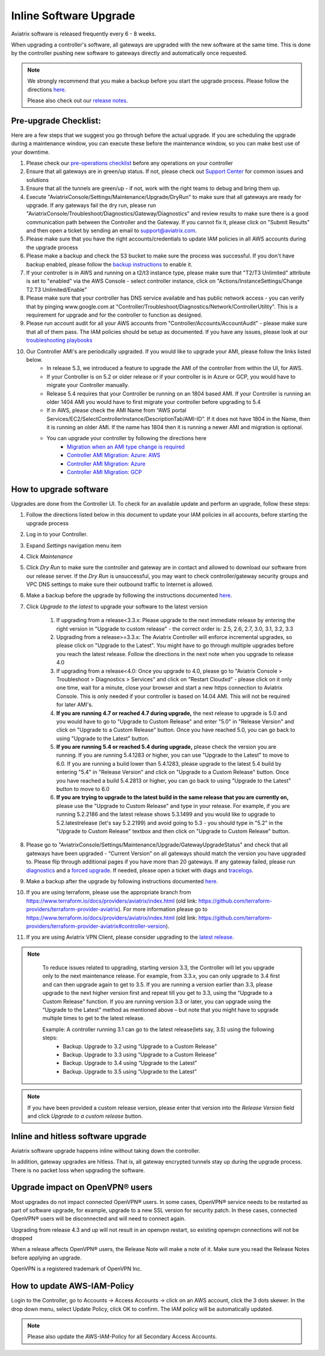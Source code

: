 ﻿.. meta::
   :description: software upgrade of controller and gateways
   :keywords: hitless upgrade, inline upgrade, upgrade gateway software, no packet loss upgrade

###################################
Inline Software Upgrade
###################################

Aviatrix software is released frequently every 6 - 8 weeks.

When upgrading a controller's software, all gateways are upgraded with the new software at the same time. This is done by the controller pushing new software to gateways directly and automatically once requested.

.. note::
   
   We strongly recommend that you make a backup before you start the upgrade process. Please follow the directions `here <https://docs.aviatrix.com/HowTos/controller_backup.html>`__.
   
   Please also check out our `release notes <https://docs.aviatrix.com/HowTos/UCC_Release_Notes.html>`_.
   
Pre-upgrade Checklist:
-----------------------

Here are a few steps that we suggest you go through before the actual upgrade. If you are scheduling the upgrade during a maintenance window, you can execute these before the maintenance window, so you can make best use of your downtime.

#. Please check our `pre-operations checklist <https://docs.aviatrix.com/Support/support_center_operations.html#pre-op-procedures>`_ before any operations on your controller
#. Ensure that all gateways are in green/up status. If not, please check out `Support Center <https://docs.aviatrix.com/Support/support_center.html>`_ for common issues and solutions
#. Ensure that all the tunnels are green/up - if not, work with the right teams to debug and bring them up.
#. Execute "AviatrixConsole/Settings/Maintenance/Upgrade/DryRun" to make sure that all gateways are ready for upgrade. If any gateways fail the dry run, please run "AviatrixConsole/Troubleshoot/Diagnostics/Gateway/Diagnostics" and review results to make sure there is a good communication path between the Controller and the Gateway. If you cannot fix it, please click on "Submit Results" and then open a ticket by sending an email to support@aviatrix.com.
#. Please make sure that you have the right accounts/credentials to update IAM policies in all AWS accounts during the upgrade process
#. Please make a backup and check the S3 bucket to make sure the process was successful. If you don't have backup enabled, please follow the `backup instructions <https://docs.aviatrix.com/HowTos/controller_backup.html>`_ to enable it.
#. If your controller is in AWS and running on a t2/t3 instance type, please make sure that "T2/T3 Unlimited" attribute is set to "enabled" via the AWS Console - select controller instance, click on "Actions/InstanceSettings/Change T2.T3 Unlimited/Enable"
#. Please make sure that your controller has DNS service available and has public network access - you can verify that by pinging www.google.com at "Controller/Troubleshoot/Diagnostics/Network/ControllerUtility". This is a requirement for upgrade and for the controller to function as designed.
#. Please run  account audit for all your AWS accounts from "Controller/Accounts/AccountAudit" - please make sure that all of them pass. The IAM policies should be setup as documented. If you have any issues, please look at our `troubleshooting playbooks <https://docs.aviatrix.com/TroubleshootingPlaybook/troubleshooting_playbook_overview.html>`_
#. Our Controller AMI's are periodically upgraded. If you would like to upgrade your AMI, please follow the links listed below.
    * In release 5.3, we introduced a feature to upgrade the AMI of the controller from within the UI, for AWS.
    * If your Controller is on 5.2 or older release or if your controller is in Azure or GCP, you would have to migrate your Controller manually.
    * Release 5.4 requires that your Controller be running on an 1804 based AMI. If your Controller is running an older 1404 AMI you would have to first migrate your controller before upgrading to 5.4
    *  If in AWS, please check the AMI Name from “AWS portal Services/EC2/SelectControllerInstance/DescriptionTab/AMI-ID”. If it does not have 1804 in the Name, then it is running an older AMI. If the name has 1804 then it is running a newer AMI and migration is optional.
    * You can upgrade your controller by following the directions here
        * `Migration when an AMI type change is required <https://docs.aviatrix.com/HowTos/Migration_From_Marketplace.html>`_
        * `Controller AMI Migration: Azure: AWS <https://docs.aviatrix.com/HowTos/controller_migration.html>`_
        * `Controller AMI Migration: Azure <https://docs.aviatrix.com/HowTos/controller_migration.html#controller-migration-in-azure>`_
        * `Controller AMI Migration: GCP <https://docs.aviatrix.com/HowTos/controller_migration.html#controller-migration-in-gcp>`_



How to upgrade software
------------------------

Upgrades are done from the Controller UI.  To check for an available update and perform an upgrade, follow these steps:

#. Follow the directions listed below in this document to update your IAM policies in all accounts, before starting the upgrade process
#. Log in to your Controller.
#. Expand `Settings` navigation menu item
#. Click `Maintenance`
#. Click `Dry Run` to make sure the controller and gateway are in contact and allowed to download our software from our release server. If the `Dry Run` is unsuccessful, you may want to check controller/gateway security groups and VPC DNS settings to make sure their outbound traffic to Internet is allowed. 
#. Make a backup before the upgrade by following the instructions documented `here <https://docs.aviatrix.com/HowTos/controller_backup.html>`_.
#. Click `Upgrade to the latest` to upgrade your software to the latest version

    #. If upgrading from a release<3.3.x: Please upgrade to the next immediate release by entering the right version in "Upgrade to custom release" - the correct order is: 2.5, 2.6, 2.7, 3.0, 3.1, 3.2, 3.3
    #. Upgrading from a release>=3.3.x: The Aviatrix Controller will enforce incremental upgrades, so please click on "Upgrade to the Latest". You might have to go through multiple upgrades before you reach the latest release. Follow the directions in the next note when you upgrade to release 4.0
    #. If upgrading from a release<4.0: Once you upgrade to 4.0, please go to "Aviatrix Console > Troubleshoot > Diagnostics > Services" and click on "Restart Cloudxd" - please click on it only one time, wait for a minute, close your browser and start a new https connection to Aviatrix Console. This is only needed if your controller is based on 14.04 AMI. This will not be required for later AMI's.
    #. **If you are running 4.7 or reached 4.7 during upgrade,** the next release to upgrade is 5.0 and you would have to go to "Upgrade to Custom Release" and enter "5.0" in "Release Version" and click on "Upgrade to a Custom Release" button. Once you have reached 5.0, you can go back to using "Upgrade to the Latest" button.
    #. **If you are running 5.4 or reached 5.4 during upgrade,** please check the version you are running. If you are running 5.4.1283 or higher, you can use "Upgrade to the Latest" to move to 6.0. If you are running a build lower than 5.4.1283, please upgrade to the latest 5.4 build by entering "5.4" in "Release Version" and click on "Upgrade to a Custom Release" button. Once you have reached a build 5.4.2813 or higher, you can go back to using "Upgrade to the Latest" button to move to 6.0
    #. **If you are trying to upgrade to the latest build in the same release that you are currently on,** please use the "Upgrade to Custom Release" and type in your release. For example, if you are running 5.2.2186 and the latest release shows 5.3.1499 and you would like to upgrade to 5.2.latestrelease (let's say 5.2.2199) and avoid going to 5.3 - you should type in "5.2" in the "Upgrade to Custom Release" textbox and then click on "Upgrade to Custom Release" button.

#. Please go to "AviatrixConsole/Settings/Maintenance/Upgrade/GatewayUpgradeStatus" and check that all gateways have been upgraded - “Current Version” on all gateways should match the version you have upgraded to. Please flip through additional pages if you have more than 20 gateways. If any gateway failed, please run `diagnostics <https://docs.aviatrix.com/HowTos/troubleshooting.html#run-diagnostics-on-a-gateway>`_ and a `forced upgrade <https://docs.aviatrix.com/HowTos/gateway.html#gateway-state>`_. If needed, please open a ticket with diags and `tracelogs  <https://docs.aviatrix.com/HowTos/troubleshooting.html#upload-tracelog>`_.
#. Make a backup after the upgrade by following instructions documented `here <https://docs.aviatrix.com/HowTos/controller_backup.html>`_.
#. If you are using terraform, please use the appropriate branch from https://www.terraform.io/docs/providers/aviatrix/index.html (old link: https://github.com/terraform-providers/terraform-provider-aviatrix). For more information please go to https://www.terraform.io/docs/providers/aviatrix/index.html (old link: https://github.com/terraform-providers/terraform-provider-aviatrix#controller-version).
#. If you are using Aviatrix VPN Client, please consider upgrading to the `latest release <https://docs.aviatrix.com/Downloads/samlclient.html>`_.

.. note::
   
     To reduce issues related to upgrading, starting version 3.3, the Controller will let you upgrade only to the next maintenance release. For example, from 3.3.x, you can only upgrade to 3.4 first and can then upgrade again to get to 3.5. If you are running a version earlier than 3.3, please upgrade to the next higher version first and repeat till you get to 3.3, using the “Upgrade to a Custom Release” function. If you are running version 3.3 or later, you can upgrade using the “Upgrade to the Latest” method as mentioned above – but note that you might have to upgrade multiple times to get to the latest release.

     Example: A controller running 3.1 can go to the latest release(lets say, 3.5) using the following steps:
      - Backup. Upgrade to 3.2 using “Upgrade to a Custom Release”
      - Backup. Upgrade to 3.3 using “Upgrade to a Custom Release”
      - Backup. Upgrade to 3.4 using “Upgrade to the Latest”
      - Backup. Upgrade to 3.5 using “Upgrade to the Latest”

   |imageUpgrade|
   
.. note::
   
   If you have been provided a custom release version, please enter that version into the `Release Version` field and click `Upgrade to a custom release` button.

Inline and hitless software upgrade
-----------------------------------

Aviatrix software upgrade happens inline without taking down the controller.

In addition, gateway upgrades are hitless.  That is, all gateway encrypted tunnels stay up during the upgrade process. There is no packet loss when upgrading the software.

Upgrade impact on OpenVPN® users
--------------------------------

Most upgrades do not impact connected OpenVPN® users. In some cases, OpenVPN® service needs to be restarted as part of software upgrade, for example, upgrade to a new SSL version for security patch. In these cases, connected OpenVPN® users will be disconnected and will need to connect again.

Upgrading from release 4.3 and up will not result in an openvpn restart, so existing openvpn connections will not be dropped

When a release affects OpenVPN® users, the Release Note will make a note of it.
Make sure you read the Release Notes before applying an upgrade.

OpenVPN is a registered trademark of OpenVPN Inc.

How to update AWS-IAM-Policy
----------------------------------------

Login to the Controller, go to Accounts -> Access Accounts -> click on an AWS account, click the 3 dots skewer. In the drop 
down menu, select Update Policy, click OK to confirm. The IAM policy will be automatically updated. 

.. note::
   
   Please also update the AWS-IAM-Policy for all Secondary Access Accounts.

.. disqus::

.. |imageUpgrade| image:: inline_upgrade_media/controller_upgrade.png
.. |common_image1| image:: customize_aws_iam_policy_media/image2.png
   :width: 3.42946in
   :height: 2.39623in
.. |common_image2| image:: customize_aws_iam_policy_media/image3.png
   :width: 5.23044in
   :height: 3.58491in
.. |aviatrix-assume-role-policy_image3| image:: customize_aws_iam_policy_media/image6.png
   :width: 5.13900in
   :height: 3.28302in
.. |aviatrix-assume-role-policy_image4| image:: customize_aws_iam_policy_media/image7.png
   :width: 6.11245in
   :height: 3.92453in
.. |aviatrix-app-policy_image5| image:: customize_aws_iam_policy_media/image4.png
   :width: 5.13900in
   :height: 3.28302in
.. |aviatrix-app-policy_image6| image:: customize_aws_iam_policy_media/image5.png
   :width: 6.11245in
   :height: 3.92453in
